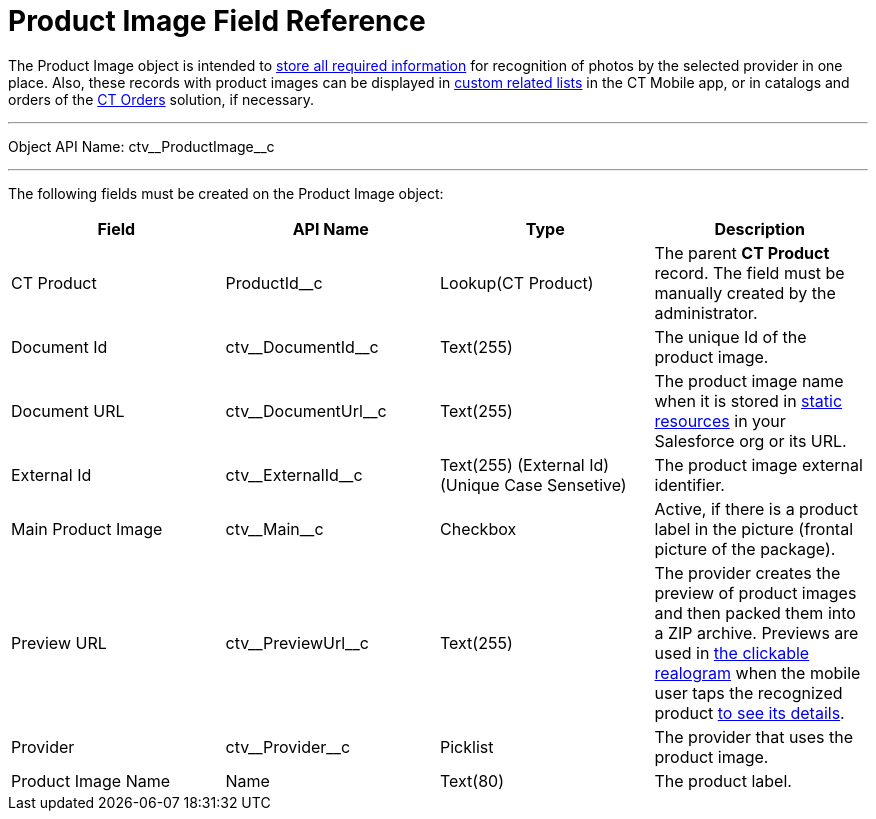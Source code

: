 = Product Image Field Reference

The [.object]#Product Image# object is intended to link:../CT-Vision-IR-Administrator-Guide/Getting-Started/adding-information-for-products-to-be-recognized[store all required information] for recognition of photos by the selected provider in one place. Also, these records with product images can be displayed in https://help.customertimes.com/articles/ct-mobile-ios-en/custom-related-lists[custom related lists] in the CT Mobile app, or in catalogs and orders of the https://help.customertimes.com/articles/ct-orders-3-0/ct-orders-solution[CT Orders] solution, if necessary.

'''''

Object API Name: [.apiobject]#ctv\__ProductImage__c#

'''''

The following fields must be created on the [.object]#Product Image#  object:

[width="100%",cols="25%,25%,25%,25%",]
|===
|*Field*    |*API Name*                 |*Type*              |*Description*

|CT Product |[.apiobject]#ProductId__c# |Lookup(CT Product) a| The parent *CT Product* record. The field must be manually created by the administrator.
|Document Id |[.apiobject]#ctv\__DocumentId__c# |Text(255) |The unique Id of the product image.

|Document URL |[.apiobject]#ctv\__DocumentUrl__c# |Text(255) |The product image name when it is stored in https://help.salesforce.com/s/articleView?id=pages_static_resources.htm&language=en_US&type=5[static resources] in your Salesforce org or its URL.
|External Id |[.apiobject]#ctv\__ExternalId__c# |Text(255) (External Id)
(Unique Case Sensetive) |The product image external identifier.

|Main Product Image |[.apiobject]#ctv\__Main__c# |Checkbox |Active, if there is a product label in the picture (frontal picture of the package).

|Preview URL |[.apiobject]#ctv\__PreviewUrl__c# |Text(255) |The provider creates the preview of product images and then packed them into a ZIP archive. Previews are used in link:../../working-with-ct-vision-in-the-ct-mobile-app#h2_2072273480[the clickable realogram] when the mobile user taps the recognized product link:../CT-Vision-IR-Reference-Guide/Vision-Settings-Field-Reference/vision-info-field-reference[to see its details].

|Provider |[.apiobject]#ctv\__Provider__c# |Picklist |The provider that uses the product image.

|Product Image Name |[.apiobject]#Name# |Text(80) |The product label.
|===
